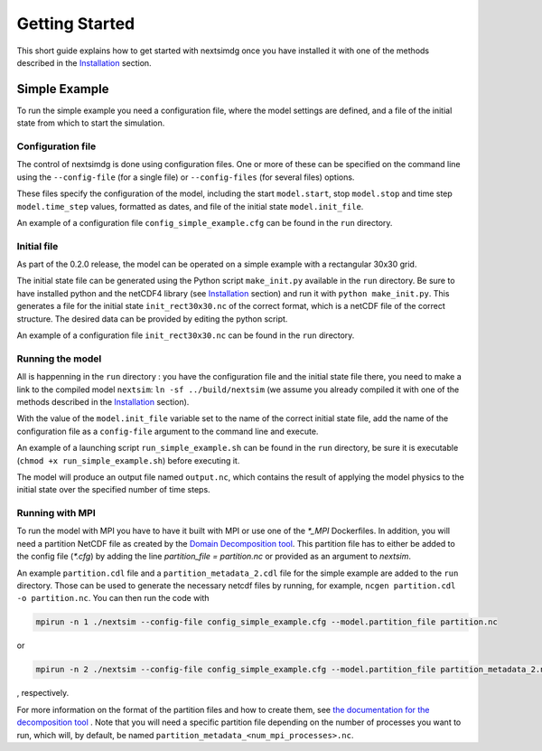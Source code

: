 .. Copyright (c) 2021, Nansen Environmental and Remote Sensing Center

.. raw:: html

Getting Started
===============

This short guide explains how to get started with nextsimdg once you have installed it with one of the methods described in the `Installation`_ section.

Simple Example
--------------

To run the simple example you need a configuration file, where the model settings are defined, and a file of the initial state from which to start the simulation.

Configuration file
~~~~~~~~~~~~~~~~~~

The control of nextsimdg is done using configuration files. One or more of these can be specified on the command line using the ``--config-file`` (for a single file) or ``--config-files`` (for several files) options. 

These files specify the configuration of the model, including the start ``model.start``, stop ``model.stop`` and time step ``model.time_step`` values, formatted as dates, and file of the initial state  ``model.init_file``. 

An example of a configuration file ``config_simple_example.cfg`` can be found in the ``run`` directory.

Initial file
~~~~~~~~~~~~

As part of the 0.2.0 release, the model can be operated on a simple example with a rectangular 30x30 grid.  

The initial state file can be generated using the Python script ``make_init.py`` available in the ``run`` directory. Be sure to have installed python and the netCDF4 library (see `Installation`_ section) and run it with ``python make_init.py``. This generates a file for the initial state ``init_rect30x30.nc`` of the correct format, which is a netCDF file of the correct structure. The desired data can be provided by editing the python script.

An example of a configuration file ``init_rect30x30.nc`` can be found in the ``run`` directory.

Running the model
~~~~~~~~~~~~~~~~~

All is happenning in the ``run`` directory : you have the configuration file and the initial state file there, you need to make a link to the compiled model ``nextsim``: ``ln -sf ../build/nextsim`` (we assume you already compiled it with one of the methods described in the `Installation`_ section).

With the value of the ``model.init_file`` variable set to the name of the correct initial state file, add the name of the configuration file as a ``config-file`` argument to the command line and execute. 

An example of a launching script ``run_simple_example.sh`` can be found in the ``run`` directory, be sure it is executable (``chmod +x run_simple_example.sh``) before executing it.

The model will produce an output file named ``output.nc``, which contains the result of applying the model physics to the initial state over the specified number of time steps.

Running with MPI
~~~~~~~~~~~~~~~~
To run the model with MPI you have to have it built with MPI or use one of the `*_MPI` Dockerfiles. In addition, you will need a partition NetCDF file as created by the `Domain Decomposition tool <https://github.com/nextsimhub/domain_decomp>`_. This partition file has to either be added to the config file (`*.cfg`) by adding the line `partition_file = partition.nc` or provided as an argument to `nextsim`.

An example ``partition.cdl`` file and a ``partition_metadata_2.cdl`` file for the simple example are added to the ``run`` directory. Those can be used to generate the necessary netcdf files by running, for example, ``ncgen partition.cdl -o partition.nc``. You can then run the code with

.. code::

    mpirun -n 1 ./nextsim --config-file config_simple_example.cfg --model.partition_file partition.nc

or

.. code::

    mpirun -n 2 ./nextsim --config-file config_simple_example.cfg --model.partition_file partition_metadata_2.nc
    
, respectively.    

For more information on the format of the partition files and how to create them, see `the documentation for the decomposition tool <https://github.com/nextsimhub/domain_decomp>`_ . Note that you will need a specific partition file depending on the number of processes you want to run, which will, by default, be named ``partition_metadata_<num_mpi_processes>.nc``.



.. _Installation: https://nextsim-dg.readthedocs.io/en/latest/installation.html

